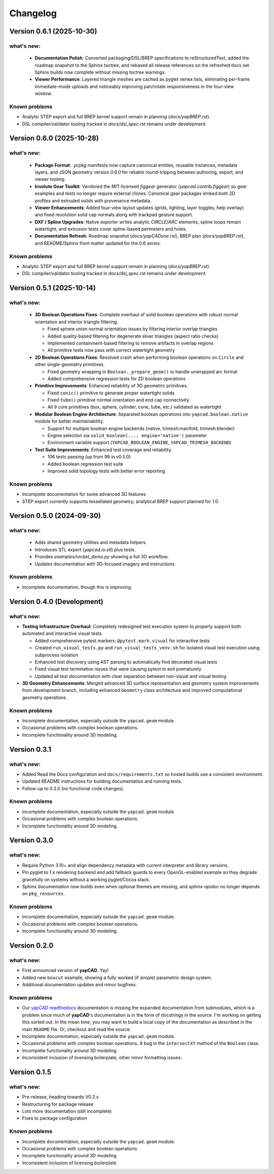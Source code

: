 =========
Changelog
=========

Version 0.6.1 (2025-10-30)
==========================

what's new:
-----------

  - **Documentation Polish**: Converted packaging/DSL/BREP specifications to
    reStructuredText, added the roadmap snapshot to the Sphinx toctree, and
    rebased all release references on the refreshed docs set. Sphinx builds
    now complete without missing toctree warnings.
  - **Viewer Performance**: Layered triangle meshes are cached as pyglet vertex
    lists, eliminating per-frame immediate-mode uploads and noticeably improving
    pan/rotate responsiveness in the four-view window.

Known problems
--------------

- Analytic STEP export and full BREP kernel support remain in planning (`docs/yapBREP.rst`).
- DSL compiler/validator tooling tracked in `docs/dsl_spec.rst` remains under development.

Version 0.6.0 (2025-10-28)
==========================

what's new:
-----------

  - **Package Format**: `.ycpkg` manifests now capture canonical entities, reusable
    instances, metadata layers, and JSON geometry version `0.6.0` for reliable
    round-tripping between authoring, export, and viewer tooling.
  - **Involute Gear Toolkit**: Vendored the MIT-licensed `figgear` generator
    (`yapcad.contrib.figgear`) so gear examples and tests no longer require external
    clones. Canonical gear packages embed both 2D profiles and extruded solids with
    provenance metadata.
  - **Viewer Enhancements**: Added four-view layout updates (grids, lighting,
    layer toggles, help overlay) and fixed revolution solid cap normals along with
    trackpad gesture support.
  - **DXF / Spline Upgrades**: Native exporter writes analytic `CIRCLE`/`ARC`
    elements, spline loops remain watertight, and extrusion tests cover spline-based
    perimeters and holes.
  - **Documentation Refresh**: Roadmap snapshot (`docs/yapCADone.rst`), BREP plan
    (`docs/yapBREP.rst`), and README/Sphinx front matter updated for the 0.6 series.

Known problems
--------------

- Analytic STEP export and full BREP kernel support remain in planning (`docs/yapBREP.rst`).
- DSL compiler/validator tooling tracked in `docs/dsl_spec.rst` remains under development.

Version 0.5.1 (2025-10-14)
==========================

what's new:
-----------

  - **3D Boolean Operations Fixes**: Complete overhaul of solid boolean operations
    with robust normal orientation and interior triangle filtering.

    - Fixed sphere union normal orientation issues by filtering interior overlap triangles
    - Added quality-based filtering for degenerate sliver triangles (aspect ratio checks)
    - Implemented containment-based filtering to remove artifacts in overlap regions
    - All primitive tests now pass with correct watertight geometry

  - **2D Boolean Operations Fixes**: Resolved crash when performing boolean operations
    on ``Circle`` and other single-geometry primitives.

    - Fixed geometry wrapping in ``Boolean._prepare_geom()`` to handle unwrapped arc format
    - Added comprehensive regression tests for 2D boolean operations

  - **Primitive Improvements**: Enhanced reliability of 3D geometric primitives.

    - Fixed ``conic()`` primitive to generate proper watertight solids
    - Fixed ``tube()`` primitive normal orientation and end cap connectivity
    - All 9 core primitives (box, sphere, cylinder, cone, tube, etc.) validated as watertight

  - **Modular Boolean Engine Architecture**: Separated boolean operations into
    ``yapcad.boolean.native`` module for better maintainability.

    - Support for multiple boolean engine backends (native, trimesh:manifold, trimesh:blender)
    - Engine selection via ``solid_boolean(..., engine='native')`` parameter
    - Environment variable support (``YAPCAD_BOOLEAN_ENGINE``, ``YAPCAD_TRIMESH_BACKEND``)

  - **Test Suite Improvements**: Enhanced test coverage and reliability.

    - 106 tests passing (up from 99 in v0.5.0)
    - Added boolean regression test suite
    - Improved solid topology tests with better error reporting

Known problems
--------------

- Incomplete documentation for some advanced 3D features.
- STEP export currently supports tessellated geometry; analytical BREP support planned for 1.0.

Version 0.5.0 (2024-09-30)
==========================

what's new:
-----------

  - Adds shared geometry utilities and metadata helpers.
  - Introduces STL export (`yapcad.io.stl`) plus tests.
  - Provides `examples/rocket_demo.py` showing a full 3D workflow.
  - Updates documentation with 3D-focused imagery and instructions.

Known problems
--------------

- Incomplete documentation, though this is improving.

Version 0.4.0 (Development)
============================

what's new:
-----------

- **Testing Infrastructure Overhaul**: Completely redesigned test execution system
  to properly support both automated and interactive visual tests.

  - Added comprehensive pytest markers: ``@pytest.mark.visual`` for interactive tests
  - Created ``run_visual_tests.py`` and ``run_visual_tests_venv.sh`` for isolated
    visual test execution using subprocess isolation
  - Enhanced test discovery using AST parsing to automatically find decorated visual tests
  - Fixed visual test termination issues that were causing pytest to exit prematurely
  - Updated all test documentation with clear separation between non-visual and visual testing

- **3D Geometry Enhancements**: Merged advanced 3D surface representation and
  geometry system improvements from development branch, including enhanced
  ``Geometry`` class architecture and improved computational geometry operations.

Known problems
--------------

- Incomplete documentation, especially outside the ``yapcad.geom`` module.
- Occasional problems with complex boolean operations.
- Incomplete functionality around 3D modeling.

Version 0.3.1
=============

what's new:
-----------

- Added Read the Docs configuration and ``docs/requirements.txt`` so hosted
  builds use a consistent environment.
- Updated README instructions for building documentation and running tests.
- Follow-up to 0.3.0 (no functional code changes).

Known problems
--------------

- Incomplete documentation, especially outside the ``yapcad.geom`` module.
- Occasional problems with complex boolean operations.
- Incomplete functionality around 3D modeling.

Version 0.3.0
=============

what's new:
-----------

- Require Python 3.10+ and align dependency metadata with current
  interpreter and library versions.
- Pin pyglet to 1.x rendering backend and add fallback
  guards to every OpenGL-enabled example so they degrade gracefully on
  systems without a working pyglet/Cocoa stack.
- Sphinx documentation now builds even when optional themes are
  missing, and `sphinx-apidoc` no longer depends on ``pkg_resources``.

Known problems
--------------

- Incomplete documentation, especially outside the ``yapcad.geom`` module.
- Occasional problems with complex boolean operations.
- Incomplete functionality around 3D modeling.

Version 0.2.0
=============

what's new:
-----------

- First announced version of **yapCAD**. Yay!

- Added new ``boxcut`` example, showing a fully worked (if simple)
  parametric design system.

- Additional documentation updates and minor bugfixes.

Known problems
--------------

- Our `yapCAD readthedocs`_ documentation is missing the expanded
  documentation from submodules, which is a problem since much of
  **yapCAD**'s documentation is in the form of docstrings in the
  source.  I'm working on getting this sorted out.  In the mean time,
  you may want to build a local copy of the documentation as described
  in the main ``README`` file.   Or, checkout and read the source.

- Incomplete documentation, especially outside the ``yapcad.geom`` module.

- Occasional problems with complex boolean operations.  A bug in the
  ``intersectXY`` method of the ``Boolean`` class.

- Incomplete functionality around 3D modeling

- Inconsistent inclusion of licensing boilerplate, other minor
  formatting issues.

Version 0.1.5
=============

what's new:
-----------

- Pre-release, heading towards V0.2.x

- Restructuring for package release

- Lots more documentation (still incomplete)

- Fixes to package configuration

Known problems
--------------

- Incomplete documentation, especially outside the ``yapcad.geom`` module.

- Occasional problems with complex boolean operations

- Incomplete functionality around 3D modeling

- Inconsistent inclusion of licensing boilerplate
  

.. _yapCAD readthedocs: https://yapcad.readthedocs.io/en/latest/index.html
